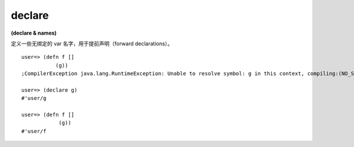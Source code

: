 declare
-----------

**(declare & names)**

定义一些无绑定的 var 名字，用于提前声明（forward declarations）。

::

    user=> (defn f []
               (g))
    ;CompilerException java.lang.RuntimeException: Unable to resolve symbol: g in this context, compiling:(NO_SOURCE_PATH:2) 

    user=> (declare g)
    #'user/g

    user=> (defn f []
                (g))
    #'user/f
